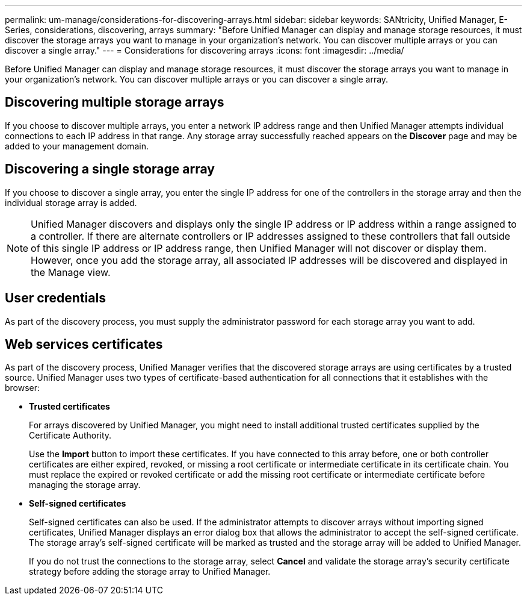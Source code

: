 ---
permalink: um-manage/considerations-for-discovering-arrays.html
sidebar: sidebar
keywords: SANtricity, Unified Manager, E-Series, considerations, discovering, arrays
summary: "Before Unified Manager can display and manage storage resources, it must discover the storage arrays you want to manage in your organization’s network. You can discover multiple arrays or you can discover a single array."
---
= Considerations for discovering arrays
:icons: font
:imagesdir: ../media/

[.lead]
Before Unified Manager can display and manage storage resources, it must discover the storage arrays you want to manage in your organization's network. You can discover multiple arrays or you can discover a single array.

== Discovering multiple storage arrays

If you choose to discover multiple arrays, you enter a network IP address range and then Unified Manager attempts individual connections to each IP address in that range. Any storage array successfully reached appears on the *Discover* page and may be added to your management domain.

== Discovering a single storage array

If you choose to discover a single array, you enter the single IP address for one of the controllers in the storage array and then the individual storage array is added.

[NOTE]
====
Unified Manager discovers and displays only the single IP address or IP address within a range assigned to a controller. If there are alternate controllers or IP addresses assigned to these controllers that fall outside of this single IP address or IP address range, then Unified Manager will not discover or display them. However, once you add the storage array, all associated IP addresses will be discovered and displayed in the Manage view.
====

== User credentials

As part of the discovery process, you must supply the administrator password for each storage array you want to add.

== Web services certificates

As part of the discovery process, Unified Manager verifies that the discovered storage arrays are using certificates by a trusted source. Unified Manager uses two types of certificate-based authentication for all connections that it establishes with the browser:

* *Trusted certificates*
+
For arrays discovered by Unified Manager, you might need to install additional trusted certificates supplied by the Certificate Authority.
+
Use the *Import* button to import these certificates. If you have connected to this array before, one or both controller certificates are either expired, revoked, or missing a root certificate or intermediate certificate in its certificate chain. You must replace the expired or revoked certificate or add the missing root certificate or intermediate certificate before managing the storage array.

* *Self-signed certificates*
+
Self-signed certificates can also be used. If the administrator attempts to discover arrays without importing signed certificates, Unified Manager displays an error dialog box that allows the administrator to accept the self-signed certificate. The storage array's self-signed certificate will be marked as trusted and the storage array will be added to Unified Manager.
+
If you do not trust the connections to the storage array, select *Cancel* and validate the storage array's security certificate strategy before adding the storage array to Unified Manager.
